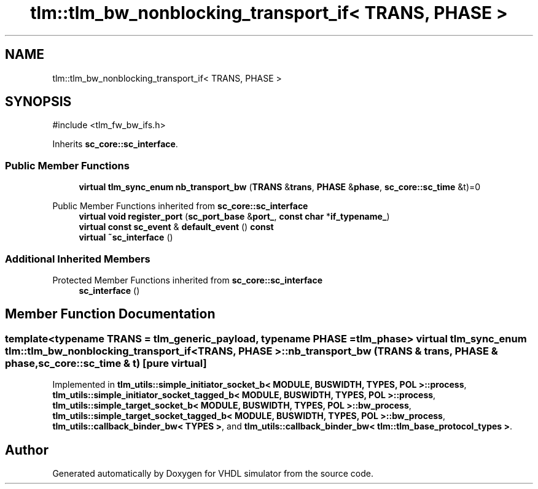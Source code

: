 .TH "tlm::tlm_bw_nonblocking_transport_if< TRANS, PHASE >" 3 "VHDL simulator" \" -*- nroff -*-
.ad l
.nh
.SH NAME
tlm::tlm_bw_nonblocking_transport_if< TRANS, PHASE >
.SH SYNOPSIS
.br
.PP
.PP
\fR#include <tlm_fw_bw_ifs\&.h>\fP
.PP
Inherits \fBsc_core::sc_interface\fP\&.
.SS "Public Member Functions"

.in +1c
.ti -1c
.RI "\fBvirtual\fP \fBtlm_sync_enum\fP \fBnb_transport_bw\fP (\fBTRANS\fP &\fBtrans\fP, \fBPHASE\fP &\fBphase\fP, \fBsc_core::sc_time\fP &t)=0"
.br
.in -1c

Public Member Functions inherited from \fBsc_core::sc_interface\fP
.in +1c
.ti -1c
.RI "\fBvirtual\fP \fBvoid\fP \fBregister_port\fP (\fBsc_port_base\fP &\fBport_\fP, \fBconst\fP \fBchar\fP *\fBif_typename_\fP)"
.br
.ti -1c
.RI "\fBvirtual\fP \fBconst\fP \fBsc_event\fP & \fBdefault_event\fP () \fBconst\fP"
.br
.ti -1c
.RI "\fBvirtual\fP \fB~sc_interface\fP ()"
.br
.in -1c
.SS "Additional Inherited Members"


Protected Member Functions inherited from \fBsc_core::sc_interface\fP
.in +1c
.ti -1c
.RI "\fBsc_interface\fP ()"
.br
.in -1c
.SH "Member Function Documentation"
.PP 
.SS "template<\fBtypename\fP \fBTRANS\fP  = tlm_generic_payload, \fBtypename\fP \fBPHASE\fP  = tlm_phase> \fBvirtual\fP \fBtlm_sync_enum\fP \fBtlm::tlm_bw_nonblocking_transport_if\fP< \fBTRANS\fP, \fBPHASE\fP >::nb_transport_bw (\fBTRANS\fP & trans, \fBPHASE\fP & phase, \fBsc_core::sc_time\fP & t)\fR [pure virtual]\fP"

.PP
Implemented in \fBtlm_utils::simple_initiator_socket_b< MODULE, BUSWIDTH, TYPES, POL >::process\fP, \fBtlm_utils::simple_initiator_socket_tagged_b< MODULE, BUSWIDTH, TYPES, POL >::process\fP, \fBtlm_utils::simple_target_socket_b< MODULE, BUSWIDTH, TYPES, POL >::bw_process\fP, \fBtlm_utils::simple_target_socket_tagged_b< MODULE, BUSWIDTH, TYPES, POL >::bw_process\fP, \fBtlm_utils::callback_binder_bw< TYPES >\fP, and \fBtlm_utils::callback_binder_bw< tlm::tlm_base_protocol_types >\fP\&.

.SH "Author"
.PP 
Generated automatically by Doxygen for VHDL simulator from the source code\&.
